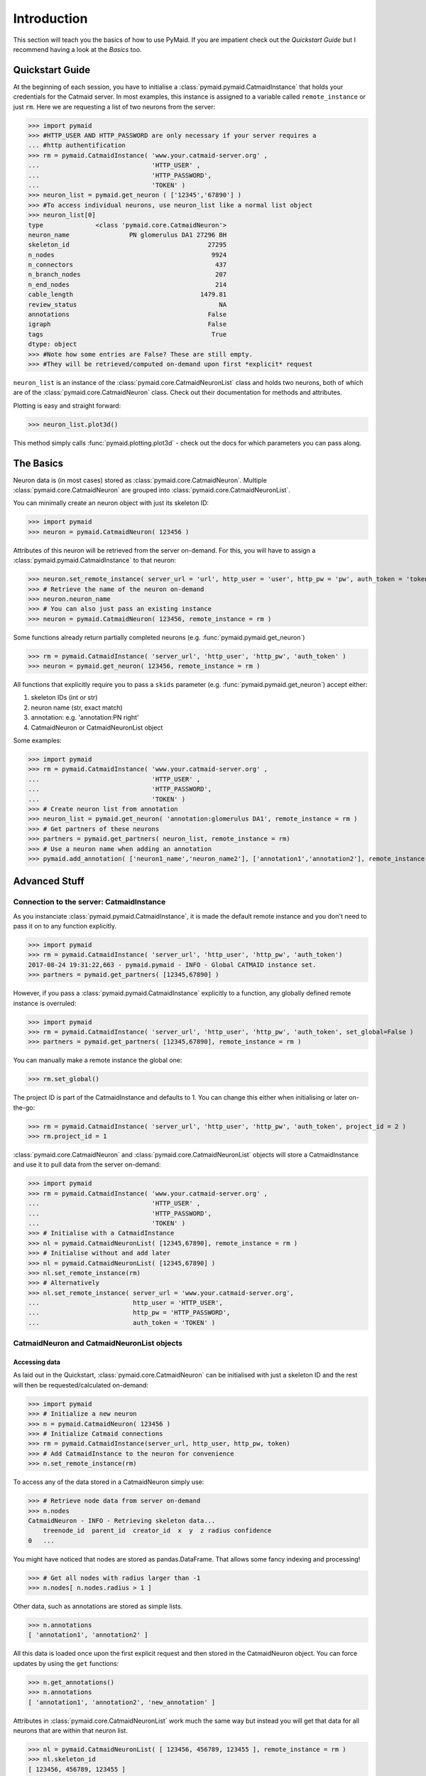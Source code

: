 .. _example:

Introduction
************
This section will teach you the basics of how to use PyMaid. If you are impatient check out the *Quickstart Guide* but I recommend having a look at the *Basics* too.

Quickstart Guide
================
At the beginning of each session, you have to initialise a :class:`pymaid.pymaid.CatmaidInstance` that holds your credentials for the Catmaid server. In most examples, this instance is assigned to a variable called ``remote_instance`` or just ``rm``. Here we are requesting a list of two neurons from the server:

>>> import pymaid
>>> #HTTP_USER AND HTTP_PASSWORD are only necessary if your server requires a 
... #http authentification
>>> rm = pymaid.CatmaidInstance( 'www.your.catmaid-server.org' , 
...                              'HTTP_USER' , 
...                              'HTTP_PASSWORD', 
...                              'TOKEN' )
>>> neuron_list = pymaid.get_neuron ( ['12345','67890'] )
>>> #To access individual neurons, use neuron_list like a normal list object
>>> neuron_list[0]
type              <class 'pymaid.core.CatmaidNeuron'>
neuron_name                PN glomerulus DA1 27296 BH
skeleton_id                                     27295
n_nodes                                          9924
n_connectors                                      437
n_branch_nodes                                    207
n_end_nodes                                       214
cable_length                                  1479.81
review_status                                      NA
annotations                                     False
igraph                                          False
tags                                             True
dtype: object
>>> #Note how some entries are False? These are still empty. 
>>> #They will be retrieved/computed on-demand upon first *explicit* request

``neuron_list`` is an instance of the :class:`pymaid.core.CatmaidNeuronList` class and holds two neurons, both of which are of the :class:`pymaid.core.CatmaidNeuron` class. Check out their documentation for methods and attributes.

Plotting is easy and straight forward:

>>> neuron_list.plot3d()

This method simply calls :func:`pymaid.plotting.plot3d` - check out the docs for which parameters you can pass along.

The Basics
==========
Neuron data is (in most cases) stored as :class:`pymaid.core.CatmaidNeuron`. Multiple :class:`pymaid.core.CatmaidNeuron` are grouped into :class:`pymaid.core.CatmaidNeuronList`. 

You can minimally create an neuron object with just its skeleton ID:

>>> import pymaid
>>> neuron = pymaid.CatmaidNeuron( 123456 )

Attributes of this neuron will be retrieved from the server on-demand. For this, you will have to assign a :class:`pymaid.pymaid.CatmaidInstance` to that neuron:

>>> neuron.set_remote_instance( server_url = 'url', http_user = 'user', http_pw = 'pw', auth_token = 'token' ) 
>>> # Retrieve the name of the neuron on-demand
>>> neuron.neuron_name
>>> # You can also just pass an existing instance 
>>> neuron = pymaid.CatmaidNeuron( 123456, remote_instance = rm )

Some functions already return partially completed neurons (e.g. :func:`pymaid.pymaid.get_neuron`)

>>> rm = pymaid.CatmaidInstance( 'server_url', 'http_user', 'http_pw', 'auth_token' )
>>> neuron = pymaid.get_neuron( 123456, remote_instance = rm )

All functions that explicitly require you to pass a ``skids`` parameter (e.g. :func:`pymaid.pymaid.get_neuron`) accept either:

1. skeleton IDs (int or str)
2. neuron name (str, exact match)
3. annotation: e.g. 'annotation:PN right'
4. CatmaidNeuron or CatmaidNeuronList object

Some examples:

>>> import pymaid
>>> rm = pymaid.CatmaidInstance( 'www.your.catmaid-server.org' , 
...                              'HTTP_USER' , 
...                              'HTTP_PASSWORD', 
...                              'TOKEN' )
>>> # Create neuron list from annotation
>>> neuron_list = pymaid.get_neuron( 'annotation:glomerulus DA1', remote_instance = rm )
>>> # Get partners of these neurons
>>> partners = pymaid.get_partners( neuron_list, remote_instance = rm)
>>> # Use a neuron name when adding an annotation
>>> pymaid.add_annotation( ['neuron1_name','neuron_name2'], ['annotation1','annotation2'], remote_instance = rm)

Advanced Stuff
==============

Connection to the server: CatmaidInstance 
-----------------------------------------
As you instanciate :class:`pymaid.pymaid.CatmaidInstance`, it is made the default remote instance and you don't need to pass it on to any function explicitly.

>>> import pymaid
>>> rm = pymaid.CatmaidInstance( 'server_url', 'http_user', 'http_pw', 'auth_token')
2017-08-24 19:31:22,663 - pymaid.pymaid - INFO - Global CATMAID instance set.
>>> partners = pymaid.get_partners( [12345,67890] )

However, if you pass a :class:`pymaid.pymaid.CatmaidInstance` explicitly to a function, any globally defined remote instance is overruled:

>>> import pymaid
>>> rm = pymaid.CatmaidInstance( 'server_url', 'http_user', 'http_pw', 'auth_token', set_global=False )
>>> partners = pymaid.get_partners( [12345,67890], remote_instance = rm )

You can manually make a remote instance the global one:

>>> rm.set_global()

The project ID is part of the CatmaidInstance and defaults to 1. You can change this either when initialising or later on-the-go:

>>> rm = pymaid.CatmaidInstance( 'server_url', 'http_user', 'http_pw', 'auth_token', project_id = 2 )
>>> rm.project_id = 1

:class:`pymaid.core.CatmaidNeuron` and :class:`pymaid.core.CatmaidNeuronList` objects will store a CatmaidInstance and use it to pull data from the server on-demand:

>>> import pymaid
>>> rm = pymaid.CatmaidInstance( 'www.your.catmaid-server.org' , 
...                              'HTTP_USER' , 
...                              'HTTP_PASSWORD', 
...                              'TOKEN' )
>>> # Initialise with a CatmaidInstance
>>> nl = pymaid.CatmaidNeuronList( [12345,67890], remote_instance = rm )
>>> # Initialise without and add later
>>> nl = pymaid.CatmaidNeuronList( [12345,67890] )
>>> nl.set_remote_instance(rm)
>>> # Alternatively
>>> nl.set_remote_instance( server_url = 'www.your.catmaid-server.org', 
...                         http_user = 'HTTP_USER', 
...                         http_pw = 'HTTP_PASSWORD', 
...                         auth_token = 'TOKEN' ) 


CatmaidNeuron and CatmaidNeuronList objects
-------------------------------------------

Accessing data
++++++++++++++

As laid out in the Quickstart, :class:`pymaid.core.CatmaidNeuron` can be initialised with just a skeleton ID and the rest will then be requested/calculated on-demand:

>>> import pymaid
>>> # Initialize a new neuron
>>> n = pymaid.CatmaidNeuron( 123456 ) 
>>> # Initialize Catmaid connections
>>> rm = pymaid.CatmaidInstance(server_url, http_user, http_pw, token) 
>>> # Add CatmaidInstance to the neuron for convenience    
>>> n.set_remote_instance(rm) 

To access any of the data stored in a CatmaidNeuron simply use:

>>> # Retrieve node data from server on-demand
>>> n.nodes 
CatmaidNeuron - INFO - Retrieving skeleton data...
    treenode_id  parent_id  creator_id  x  y  z radius confidence
0   ...

You might have noticed that nodes are stored as pandas.DataFrame. That allows some fancy indexing and processing!

>>> # Get all nodes with radius larger than -1
>>> n.nodes[ n.nodes.radius > 1 ]

Other data, such as annotations are stored as simple lists.

>>> n.annotations
[ 'annotation1', 'annotation2' ]

All this data is loaded once upon the first explicit request and then stored in the CatmaidNeuron object. You can force updates by using the ``get`` functions:

>>> n.get_annotations()
>>> n.annotations
[ 'annotation1', 'annotation2', 'new_annotation' ]

Attributes in :class:`pymaid.core.CatmaidNeuronList` work much the same way but instead you will get that data for all neurons that are within that neuron list.

>>> nl = pymaid.CatmaidNeuronList( [ 123456, 456789, 123455 ], remote_instance = rm ) 
>>> nl.skeleton_id
[ 123456, 456789, 123455 ]
>>> nl.review_status
[ 10, 99, 12 ]

Indexing CatmaidNeuronLists
+++++++++++++++++++++++++++

:class:`pymaid.core.CatmaidNeuron` is much like pandas DataFrames in that it allows some fancing indexing

>>> # Initialize with just a Skeleton ID 
>>> nl = pymaid.CatmaidNeuronList( [ 123456, 45677 ] )
>>> # Add CatmaidInstance to neurons in neuronlist
>>> rm = pymaid.CatmaidInstance(server_url, http_user, http_pw, token)
>>> nl.set_remote_instance( rm )
>>> # Index using node count
>>> subset = nl [ nl.n_nodes > 6000 ]
>>> # Index by skeleton ID 
>>> subset = nl [ '123456' ]
>>> # Index by neuron name
>>> subset = nl [ 'name1' ]
>>> # Index by list of skeleton IDs
>>> subset = nl [ [ '12345', '67890' ] ]
>>> # Concatenate lists
>>> nl += pymaid.get_neuron( [ 912345 ], remote_instance = rm )
>>> # Remove item(s)
>>> subset = nl - [ 45677 ]

Namespace
=========
PyMaid is separated into several modules (e.g. core, plotting, etc.). It is useful to keep that organisation if you are writing lots of code:

>>> from pymaid import core, pymaid, cluster
>>> rm = core.CatmaidInstance(server_url, user, pw, token)
>>> neurons = pymaid.get_neuron('annotation:EXAMPLE')
>>> clusters = cluster.cluster_by_synapse_placement(neurons)

If you are going for convenvience, you can also just import the main package - this will flatten the namespace. The following is equivalent to above example:

>>> import pymaid
>>> rm = pymaid.CatmaidInstance(server_url, user, pw, token)
>>> neurons = pymaid.get_neuron('annotation:EXAMPLE')
>>> clusters = pymaid.cluster_by_synapse_placement(neurons)